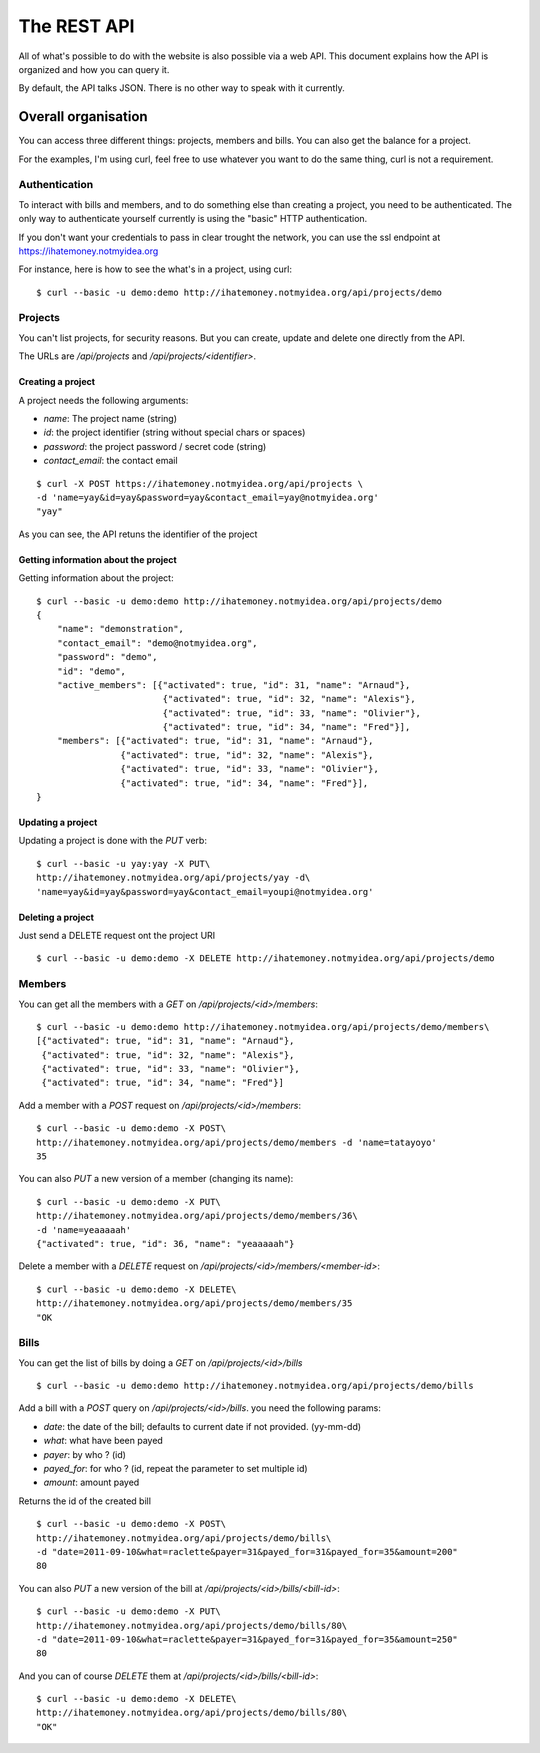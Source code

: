 The REST API
############

All of what's possible to do with the website is also possible via a web API.
This document explains how the API is organized and how you can query it.

By default, the API talks JSON. There is no other way to speak with it
currently.

Overall organisation
====================

You can access three different things: projects, members and bills. You can
also get the balance for a project.

For the examples, I'm using curl, feel free to use whatever you want to do the
same thing, curl is not a requirement.

Authentication
--------------

To interact with bills and members, and to do something else than creating
a project, you need to be authenticated. The only way to authenticate yourself
currently is using the "basic" HTTP authentication.

If you don't want your credentials to pass in clear trought the network, you
can use the ssl endpoint at https://ihatemoney.notmyidea.org

For instance, here is how to see the what's in a project, using curl::

    $ curl --basic -u demo:demo http://ihatemoney.notmyidea.org/api/projects/demo

Projects
--------

You can't list projects, for security reasons. But you can create, update and
delete one directly from the API.

The URLs are `/api/projects` and `/api/projects/<identifier>`.

Creating a project
~~~~~~~~~~~~~~~~~~

A project needs the following arguments:

* `name`: The project name (string)
* `id`: the project identifier (string without special chars or spaces)
* `password`: the project password / secret code (string)
* `contact_email`: the contact email

::

    $ curl -X POST https://ihatemoney.notmyidea.org/api/projects \
    -d 'name=yay&id=yay&password=yay&contact_email=yay@notmyidea.org'
    "yay"

As you can see, the API retuns the identifier of the project

Getting information about the project
~~~~~~~~~~~~~~~~~~~~~~~~~~~~~~~~~~~~~

Getting information about the project::


    $ curl --basic -u demo:demo http://ihatemoney.notmyidea.org/api/projects/demo
    {
        "name": "demonstration",
        "contact_email": "demo@notmyidea.org",
        "password": "demo",
        "id": "demo",
        "active_members": [{"activated": true, "id": 31, "name": "Arnaud"},
                            {"activated": true, "id": 32, "name": "Alexis"},
                            {"activated": true, "id": 33, "name": "Olivier"},
                            {"activated": true, "id": 34, "name": "Fred"}],
        "members": [{"activated": true, "id": 31, "name": "Arnaud"},
                    {"activated": true, "id": 32, "name": "Alexis"},
                    {"activated": true, "id": 33, "name": "Olivier"},
                    {"activated": true, "id": 34, "name": "Fred"}],
    }


Updating a project
~~~~~~~~~~~~~~~~~~

Updating a project is done with the `PUT` verb::

    $ curl --basic -u yay:yay -X PUT\
    http://ihatemoney.notmyidea.org/api/projects/yay -d\
    'name=yay&id=yay&password=yay&contact_email=youpi@notmyidea.org'

Deleting a project
~~~~~~~~~~~~~~~~~~

Just send a DELETE request ont the project URI ::

    $ curl --basic -u demo:demo -X DELETE http://ihatemoney.notmyidea.org/api/projects/demo

Members
-------

You can get all the members with a `GET` on `/api/projects/<id>/members`::

    $ curl --basic -u demo:demo http://ihatemoney.notmyidea.org/api/projects/demo/members\
    [{"activated": true, "id": 31, "name": "Arnaud"},
     {"activated": true, "id": 32, "name": "Alexis"},
     {"activated": true, "id": 33, "name": "Olivier"},
     {"activated": true, "id": 34, "name": "Fred"}]

Add a member with a `POST` request on `/api/projects/<id>/members`::

    $ curl --basic -u demo:demo -X POST\
    http://ihatemoney.notmyidea.org/api/projects/demo/members -d 'name=tatayoyo'
    35

You can also `PUT` a new version of a member (changing its name)::

    $ curl --basic -u demo:demo -X PUT\
    http://ihatemoney.notmyidea.org/api/projects/demo/members/36\
    -d 'name=yeaaaaah'
    {"activated": true, "id": 36, "name": "yeaaaaah"}

Delete a member with a `DELETE` request on `/api/projects/<id>/members/<member-id>`::

    $ curl --basic -u demo:demo -X DELETE\
    http://ihatemoney.notmyidea.org/api/projects/demo/members/35
    "OK

Bills
-----

You can get the list of bills by doing a `GET` on `/api/projects/<id>/bills` ::

    $ curl --basic -u demo:demo http://ihatemoney.notmyidea.org/api/projects/demo/bills

Add a bill with a `POST` query on `/api/projects/<id>/bills`. you need the
following params:

* `date`: the date of the bill; defaults to current date if not provided. (yy-mm-dd)
* `what`: what have been payed
* `payer`: by who ? (id)
* `payed_for`: for who ? (id, repeat the parameter to set multiple id)
* `amount`: amount payed

Returns the id of the created bill ::

    $ curl --basic -u demo:demo -X POST\
    http://ihatemoney.notmyidea.org/api/projects/demo/bills\
    -d "date=2011-09-10&what=raclette&payer=31&payed_for=31&payed_for=35&amount=200"
    80

You can also `PUT` a new version of the bill at
`/api/projects/<id>/bills/<bill-id>`::

    $ curl --basic -u demo:demo -X PUT\
    http://ihatemoney.notmyidea.org/api/projects/demo/bills/80\
    -d "date=2011-09-10&what=raclette&payer=31&payed_for=31&payed_for=35&amount=250"
    80

And you can of course `DELETE` them at `/api/projects/<id>/bills/<bill-id>`::

    $ curl --basic -u demo:demo -X DELETE\
    http://ihatemoney.notmyidea.org/api/projects/demo/bills/80\
    "OK"
